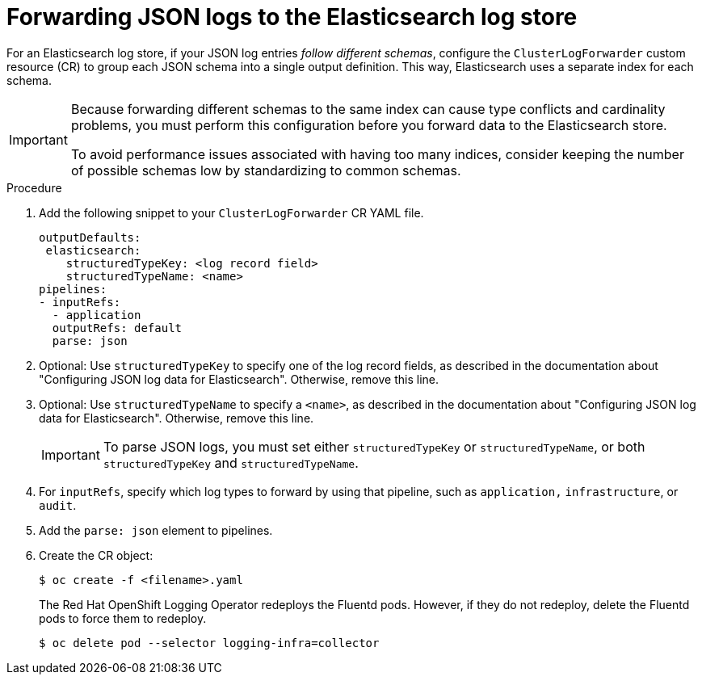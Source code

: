 :_mod-docs-content-type: PROCEDURE
[id="cluster-logging-forwarding-json-logs-to-the-default-elasticsearch_{context}"]
= Forwarding JSON logs to the Elasticsearch log store

For an Elasticsearch log store, if your JSON log entries _follow different schemas_, configure the `ClusterLogForwarder` custom resource (CR) to group each JSON schema into a single output definition. This way, Elasticsearch uses a separate index for each schema.

[IMPORTANT]
====
Because forwarding different schemas to the same index can cause type conflicts and cardinality problems, you must perform this configuration before you forward data to the Elasticsearch store.

To avoid performance issues associated with having too many indices, consider keeping the number of possible schemas low by standardizing to common schemas.
====

.Procedure

. Add the following snippet to your `ClusterLogForwarder` CR YAML file.
+
[source,yaml]
----
outputDefaults:
 elasticsearch:
    structuredTypeKey: <log record field>
    structuredTypeName: <name>
pipelines:
- inputRefs:
  - application
  outputRefs: default
  parse: json
----

. Optional: Use `structuredTypeKey` to specify one of the log record fields, as described in the documentation about "Configuring JSON log data for Elasticsearch". Otherwise, remove this line.

. Optional: Use `structuredTypeName` to specify a `<name>`, as described in the documentation about "Configuring JSON log data for Elasticsearch". Otherwise, remove this line.
+
[IMPORTANT]
====
To parse JSON logs, you must set either `structuredTypeKey` or `structuredTypeName`, or both  `structuredTypeKey` and `structuredTypeName`.
====

. For `inputRefs`, specify which log types to forward by using that pipeline, such as `application,` `infrastructure`, or `audit`.

. Add the `parse: json` element to pipelines.

. Create the CR object:
+
[source,terminal]
----
$ oc create -f <filename>.yaml
----
+
The Red Hat OpenShift Logging Operator redeploys the Fluentd pods. However, if they do not redeploy, delete the Fluentd pods to force them to redeploy.
+
[source,terminal]
----
$ oc delete pod --selector logging-infra=collector
----

